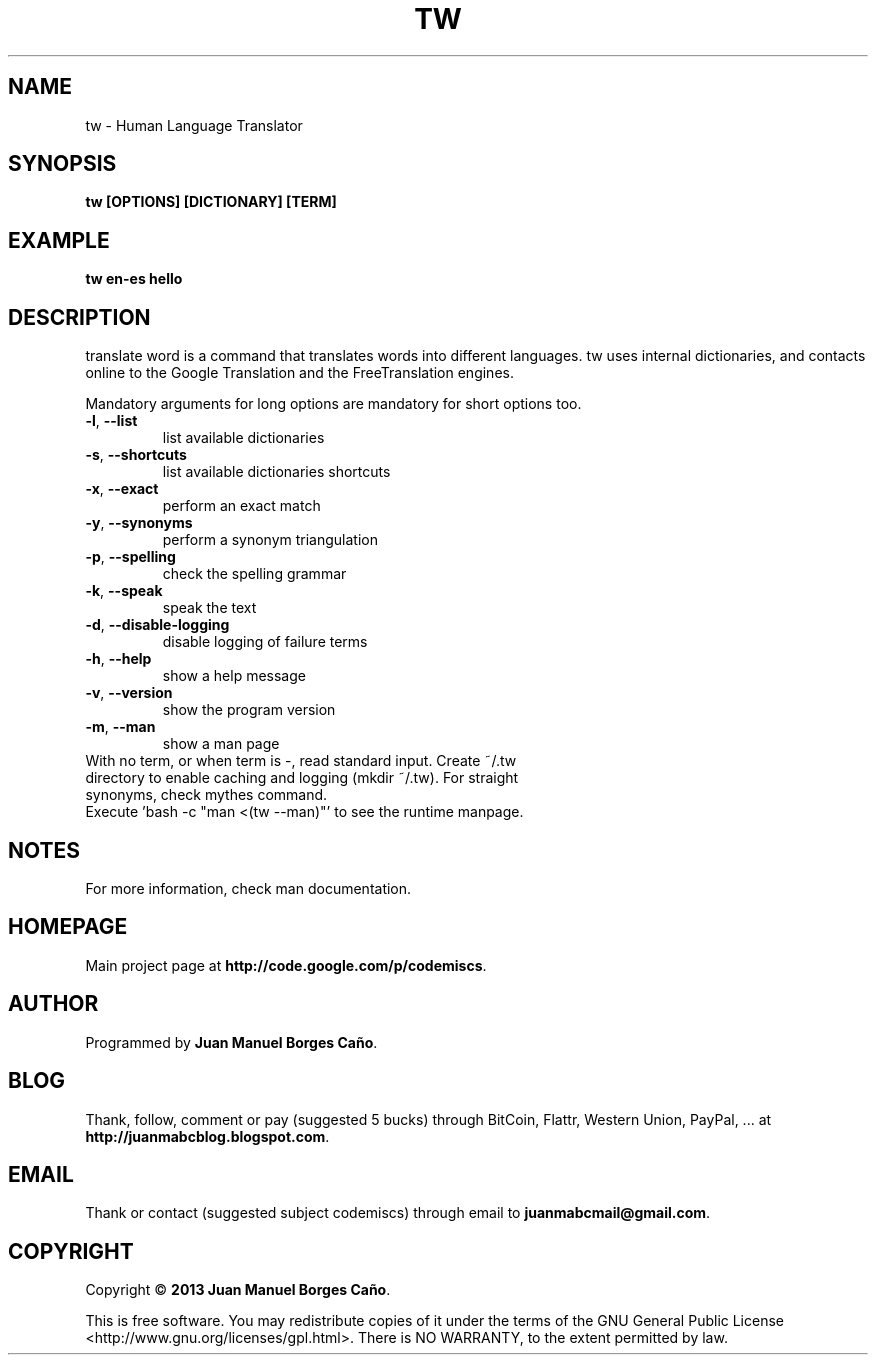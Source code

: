 .\" Originally generated by cmd.
.TH TW "1" "December 2013" "tw 2013.12.30" "User Commands"
.SH NAME
tw \- Human Language Translator
.SH SYNOPSIS
.B tw [OPTIONS] [DICTIONARY] [TERM]
.SH EXAMPLE
.B tw en-es hello
.SH DESCRIPTION
translate word is a command that translates words into different languages. tw uses internal dictionaries, and contacts online to the Google Translation and the FreeTranslation engines.
.PP
Mandatory arguments for long options are mandatory for short options too.
.TP
\fB\-l\fR, \fB\-\-list\fR
list available dictionaries
.TP
\fB\-s\fR, \fB\-\-shortcuts\fR
list available dictionaries shortcuts
.TP
\fB\-x\fR, \fB\-\-exact\fR
perform an exact match
.TP
\fB\-y\fR, \fB\-\-synonyms\fR
perform a synonym triangulation
.TP
\fB\-p\fR, \fB\-\-spelling\fR
check the spelling grammar
.TP
\fB\-k\fR, \fB\-\-speak\fR
speak the text
.TP
\fB\-d\fR, \fB\-\-disable-logging\fR
disable logging of failure terms
.TP
\fB\-h\fR, \fB\-\-help\fR
show a help message
.TP
\fB\-v\fR, \fB\-\-version\fR
show the program version
.TP
\fB\-m\fR, \fB\-\-man\fR
show a man page
.TP
With no term, or when term is -, read standard input. Create ~/.tw directory to enable caching and logging (mkdir ~/.tw). For straight synonyms, check mythes command.
.TP
Execute 'bash -c "man <(tw --man)"' to see the runtime manpage.
.SH NOTES
For more information, check man documentation.
.SH HOMEPAGE
Main project page at \fBhttp://code.google.com/p/codemiscs\fR.
.SH AUTHOR
Programmed by \fBJuan Manuel Borges Caño\fR.
.SH BLOG
Thank, follow, comment or pay (suggested 5 bucks) through BitCoin, Flattr, Western Union, PayPal, ... at \fBhttp://juanmabcblog.blogspot.com\fR.
.SH EMAIL
Thank or contact (suggested subject codemiscs) through email to \fBjuanmabcmail@gmail.com\fR.
.SH COPYRIGHT
Copyright \(co \fB2013 Juan Manuel Borges Caño\fR.
.PP
This is free software.  You may redistribute copies of it under the terms of
the GNU General Public License <http://www.gnu.org/licenses/gpl.html>.
There is NO WARRANTY, to the extent permitted by law.
